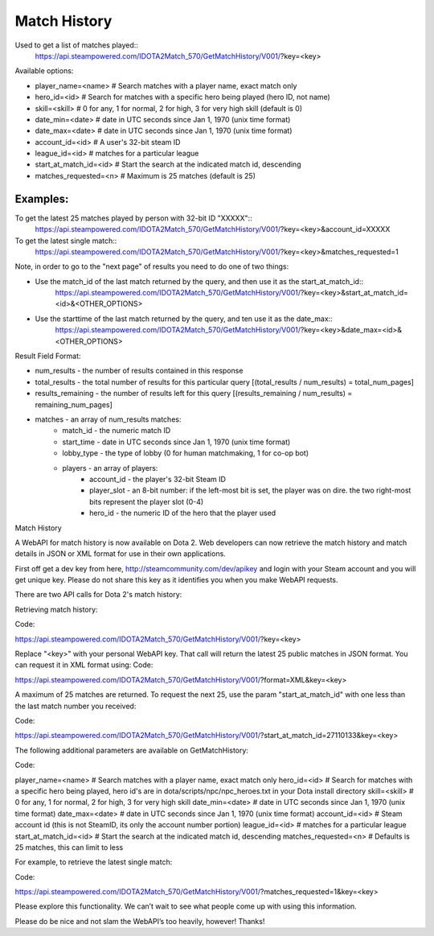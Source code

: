 .. Match History

Match History
===================================================================

Used to get a list of matches played::
    https://api.steampowered.com/IDOTA2Match_570/GetMatchHistory/V001/?key=<key>

Available options:

* player_name=<name>		# Search matches with a player name, exact match only 
* hero_id=<id>			# Search for matches with a specific hero being played (hero ID, not name)
* skill=<skill>			# 0 for any, 1 for normal, 2 for high, 3 for very high skill (default is 0)
* date_min=<date>			# date in UTC seconds since Jan 1, 1970 (unix time format) 
* date_max=<date>			# date in UTC seconds since Jan 1, 1970 (unix time format)
* account_id=<id>			# A user's 32-bit steam ID
* league_id=<id>			# matches for a particular league
* start_at_match_id=<id> 		# Start the search at the indicated match id, descending
* matches_requested=<n> 		# Maximum is 25 matches (default is 25)

Examples:
-------------------------------------------------------------------
To get the latest 25 matches played by person with 32-bit ID "XXXXX"::
    https://api.steampowered.com/IDOTA2Match_570/GetMatchHistory/V001/?key=<key>&account_id=XXXXX

To get the latest single match::
    https://api.steampowered.com/IDOTA2Match_570/GetMatchHistory/V001/?key=<key>&matches_requested=1

Note, in order to go to the "next page" of results you need to do one of two things:

* Use the match_id of the last match returned by the query, and then use it as the start_at_match_id::
    https://api.steampowered.com/IDOTA2Match_570/GetMatchHistory/V001/?key=<key>&start_at_match_id=<id>&<OTHER_OPTIONS>
* Use the starttime of the last match returned by the query, and ten use it as the date_max::
    https://api.steampowered.com/IDOTA2Match_570/GetMatchHistory/V001/?key=<key>&date_max=<id>&<OTHER_OPTIONS>

Result Field Format:

* num_results - the number of results contained in this response
* total_results - the total number of results for this particular query [(total_results / num_results) = total_num_pages]
* results_remaining - the number of results left for this query [(results_remaining / num_results) = remaining_num_pages]
* matches - an array of num_results matches:
    * match_id - the numeric match ID
    * start_time - date in UTC seconds since Jan 1, 1970 (unix time format)
    * lobby_type - the type of lobby (0 for human matchmaking, 1 for co-op bot)
    * players - an array of players:
        * account_id - the player's 32-bit Steam ID
        * player_slot - an 8-bit number: if the left-most bit is set, the player was on dire. the two right-most bits represent the player slot (0-4)
        * hero_id - the numeric ID of the hero that the player used

Match History

A WebAPI for match history is now available on Dota 2. Web developers can now retrieve the match history and match details in JSON or XML format for use in their own applications.

First off get a dev key from here, http://steamcommunity.com/dev/apikey and login with your Steam account and you will get unique key. Please do not share this key as it identifies you when you make WebAPI requests.

There are two API calls for Dota 2's match history:

Retrieving match history:

Code:

https://api.steampowered.com/IDOTA2Match_570/GetMatchHistory/V001/?key=<key>

Replace "<key>" with your personal WebAPI key. That call will return the latest 25 public matches in JSON format. You can request it in XML format
using:
Code:

https://api.steampowered.com/IDOTA2Match_570/GetMatchHistory/V001/?format=XML&key=<key>

A maximum of 25 matches are returned. To request the next 25, use the param "start_at_match_id" with one less than the last match number you received:

Code:

https://api.steampowered.com/IDOTA2Match_570/GetMatchHistory/V001/?start_at_match_id=27110133&key=<key>


The following additional parameters are available on GetMatchHistory:

Code:

player_name=<name> # Search matches with a player name, exact match only
hero_id=<id> # Search for matches with a specific hero being played, hero id's are in dota/scripts/npc/npc_heroes.txt in your Dota install directory
skill=<skill>  # 0 for any, 1 for normal, 2 for high, 3 for very high skill
date_min=<date> # date in UTC seconds since Jan 1, 1970 (unix time format)
date_max=<date> # date in UTC seconds since Jan 1, 1970 (unix time format)
account_id=<id> # Steam account id (this is not SteamID, its only the account number portion)
league_id=<id> # matches for a particular league
start_at_match_id=<id> # Start the search at the indicated match id, descending
matches_requested=<n> # Defaults is 25 matches, this can limit to less

For example, to retrieve the latest single match:

Code:

https://api.steampowered.com/IDOTA2Match_570/GetMatchHistory/V001/?matches_requested=1&key=<key>

Please explore this functionality. We can’t wait to see what people come up with using this information.

Please do be nice and not slam the WebAPI’s too heavily, however! Thanks!


